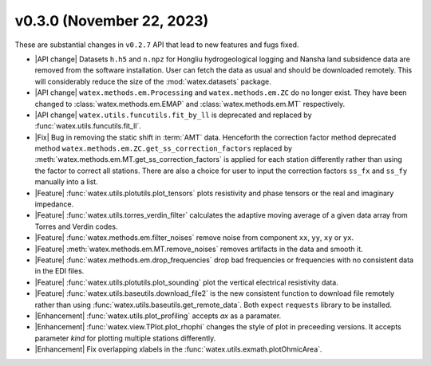 v0.3.0 (November 22, 2023)
--------------------------

These are substantial changes in ``v0.2.7`` API that lead to new features and fugs fixed. 
 
- |API change| Datasets ``h.h5`` and ``n.npz`` for Hongliu hydrogeological logging and Nansha land subsidence data are removed from  
  the software installation. User can fetch the data as usual and should be downloaded remotely. This will considerably reduce the 
  size of the :mod:`watex.datasets` package. 

- |API change| ``watex.methods.em.Processing`` and ``watex.methods.em.ZC`` do no longer exist. 
  They have been changed to :class:`watex.methods.em.EMAP` and 
  :class:`watex.methods.em.MT` respectively.

- |API change| ``watex.utils.funcutils.fit_by_ll`` is deprecated and replaced by :func:`watex.utils.funcutils.fit_ll`. 

- |Fix| Bug in removing the static shift in :term:`AMT` data. Henceforth the correction factor method deprecated method ``watex.methods.em.ZC.get_ss_correction_factors``
  replaced by :meth:`watex.methods.em.MT.get_ss_correction_factors` is applied for each station differently rather than using 
  the factor to correct all stations. There are also a  choice for user to input the correction factors ``ss_fx`` and ``ss_fy`` manually into a list. 

- |Feature| :func:`watex.utils.plotutils.plot_tensors` plots resistivity and phase tensors or the real and imaginary impedance.

- |Feature| :func:`watex.utils.torres_verdin_filter` calculates the adaptive moving average of a given data array from 
  Torres and Verdin codes.

- |Feature| :func:`watex.methods.em.filter_noises` remove noise from component ``xx``, ``yy``, ``xy`` or ``yx``. 

- |Feature| :meth:`watex.methods.em.MT.remove_noises` removes artifacts in the data and smooth it. 

- |Feature| :func:`watex.methods.em.drop_frequencies` drop bad frequencies or frequencies with no consistent data in the EDI files. 

- |Feature| :func:`watex.utils.plotutils.plot_sounding` plot the vertical electrical resistivity data. 

- |Feature| :func:`watex.utils.baseutils.download_file2` is the new consistent function to download file remotely rather than using 
  :func:`watex.utils.baseutils.get_remote_data`. Both expect ``requests`` library to be installed. 

- |Enhancement| :func:`watex.utils.plot_profiling` accepts `ax` as a paramater. 

- |Enhancement| :func:`watex.view.TPlot.plot_rhophi` changes the style of plot in preceeding versions. It accepts parameter `kind` for plotting multiple stations differently.  

- |Enhancement| Fix overlapping xlabels in the :func:`watex.utils.exmath.plotOhmicArea`. 






